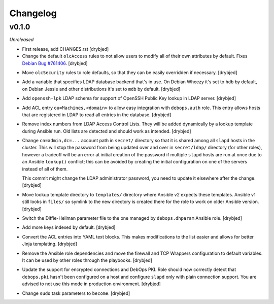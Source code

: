Changelog
=========

v0.1.0
------

*Unreleased*

- First release, add CHANGES.rst [drybjed]

- Change the default ``olcAccess`` rules to not allow users to modify all of
  their own attributes by default. Fixes `Debian Bug #761406`_. [drybjed]

.. _Debian Bug #761406: https://bugs.debian.org/cgi-bin/bugreport.cgi?bug=761406

- Move ``olcSecurity`` rules to role defaults, so that they can be easily
  overridden if necessary. [drybjed]

- Add a variable that specifies LDAP database backend that's in use. On Debian
  Wheezy it's set to ``hdb`` by default, on Debian Jessie and other
  distributions it's set to ``mdb`` by default. [drybjed]

- Add ``openssh-lpk`` LDAP schema for support of OpenSSH Public Key lookup in
  LDAP server. [drybjed]

- Add ACL entry ``ou=Machines,<domain>`` to allow easy integration with
  ``debops.auth`` role. This entry allows hosts that are registered in LDAP to
  read all entries in the database. [drybjed]

- Remove index numbers from LDAP Access Control Lists. They will be added
  dynamically by a lookup template during Ansible run. Old lists are detected
  and should work as intended. [drybjed]

- Change ``cn=admin,dc=...`` account path in ``secret/`` directory so that it
  is shared among all ``slapd`` hosts in the cluster. This will stop the
  password from being updated over and over in ``secret/ldap/`` directory (for
  other roles), however a tradeoff will be an error at initial creation of the
  password if multiple ``slapd`` hosts are run at once due to an Ansible
  ``lookup()`` conflict; this can be avoided by creating the initial
  configuration on one of the servers instead of all of them.

  This commit might change the LDAP administrator password, you need to update
  it elsewhere after the change. [drybjed]

- Move lookup template directory to ``templates/`` directory where Ansible v2
  expects these templates. Ansible v1 still looks in ``files/`` so symlink to
  the new directory is created there for the role to work on older Ansible
  version. [drybjed]

- Switch the Diffie-Hellman parameter file to the one managed by
  ``debops.dhparam`` Ansible role. [drybjed]

- Add more keys indexed by default. [drybjed]

- Convert the ACL entries into YAML text blocks. This makes modifications to
  the list easier and allows for better Jinja templating. [drybjed]

- Remove the Ansible role dependencies and move the firewall and TCP Wrappers
  configuration to default variables. It can be used by other roles through the
  playbooks. [drybjed]

- Update the support for encrypted connections and DebOps PKI. Role should now
  correctly detect that ``debops.pki`` hasn't been configured on a host and
  configure ``slapd`` only with plain connection support. You are advised to
  not use this mode in production environment. [drybjed]

- Change ``sudo`` task parameters to ``become``. [drybjed]

